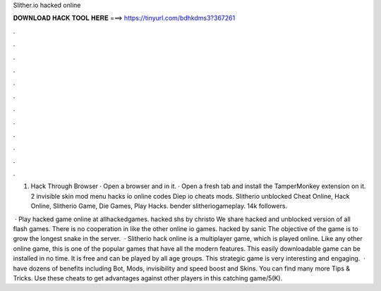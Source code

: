 Slither.io hacked online



𝐃𝐎𝐖𝐍𝐋𝐎𝐀𝐃 𝐇𝐀𝐂𝐊 𝐓𝐎𝐎𝐋 𝐇𝐄𝐑𝐄 ===> https://tinyurl.com/bdhkdms3?367261



.



.



.



.



.



.



.



.



.



.



.



.

1.  Hack Through Browser · Open a browser and  in it. · Open a fresh tab and install the TamperMonkey extension on it.  2  invisible skin  mod menu  hacks io online  codes Diep io  cheats  mods. Slitherio unblocked Cheat Online, Hack Online, Slitherio Game, Die Games, Play Hacks. bender slitheriogameplay. 14k followers. 

 · Play  hacked game online at allhackedgames.  hacked shs by christo We share hacked and unblocked version of all flash games. There is no cooperation in  like the other online io games.  hacked by sanic The objective of the game is to grow the longest snake in the server.  · Slitherio hack online is a multiplayer game, which is played online. Like any other online game, this is one of the popular games that have all the modern features. This easily downloadable game can be installed in no time. It is free and can be played by all age groups. This strategic game is very interesting and engaging.  ·  have dozens of benefits including  Bot,  Mods, invisibility and speed boost and  Skins. You can find many more  Tips & Tricks. Use these cheats to get advantages against other players in this catching game/5(K).
